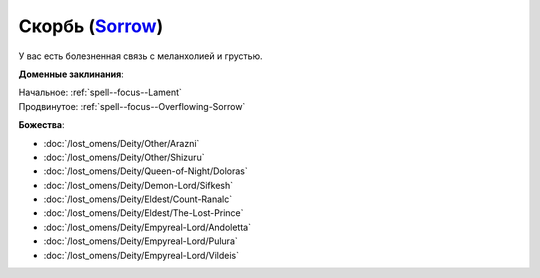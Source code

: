 .. title:: Домен скорби (Sorrow Domain)

.. rst-class:: domain
.. _Domain--Sorrow:

Скорбь (`Sorrow <https://2e.aonprd.com/Domains.aspx?ID=50>`_)
=============================================================================================================

У вас есть болезненная связь с меланхолией и грустью.

**Доменные заклинания**:

| Начальное: :ref:`spell--focus--Lament`
| Продвинутое: :ref:`spell--focus--Overflowing-Sorrow`


**Божества**:

* :doc:`/lost_omens/Deity/Other/Arazni`
* :doc:`/lost_omens/Deity/Other/Shizuru`
* :doc:`/lost_omens/Deity/Queen-of-Night/Doloras`
* :doc:`/lost_omens/Deity/Demon-Lord/Sifkesh`
* :doc:`/lost_omens/Deity/Eldest/Count-Ranalc`
* :doc:`/lost_omens/Deity/Eldest/The-Lost-Prince`
* :doc:`/lost_omens/Deity/Empyreal-Lord/Andoletta`
* :doc:`/lost_omens/Deity/Empyreal-Lord/Pulura`
* :doc:`/lost_omens/Deity/Empyreal-Lord/Vildeis`
